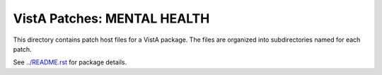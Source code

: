 ============================
VistA Patches: MENTAL HEALTH
============================

This directory contains patch host files for a VistA package.
The files are organized into subdirectories named for each patch.

See `<../README.rst>`__ for package details.
